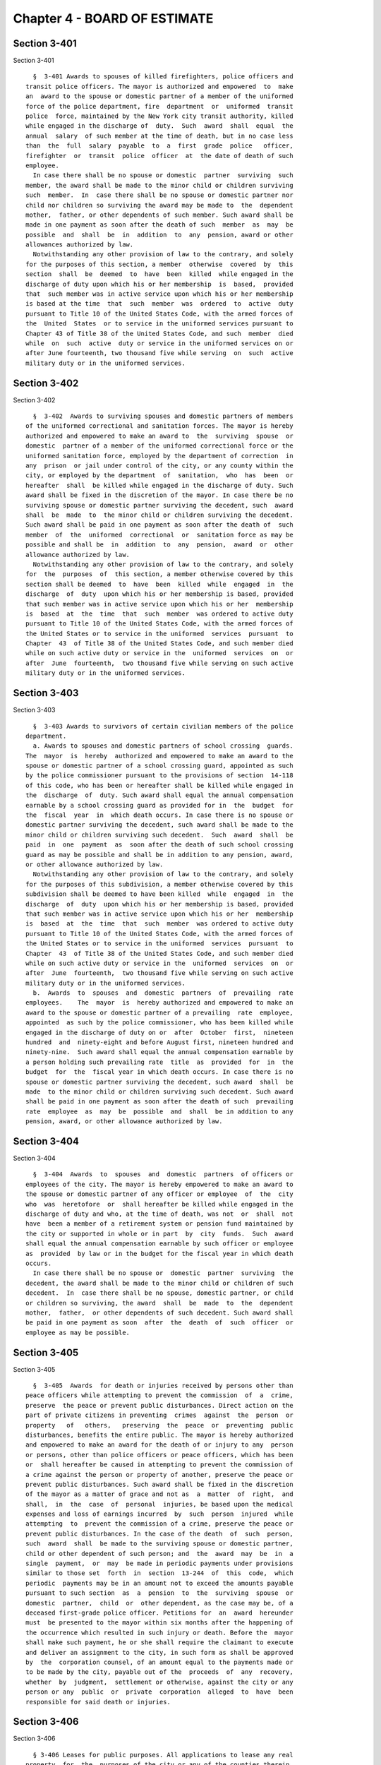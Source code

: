 Chapter 4 - BOARD OF ESTIMATE
=============================

Section 3-401
-------------

Section 3-401 ::    
        
     
        §  3-401 Awards to spouses of killed firefighters, police officers and
      transit police officers. The mayor is authorized and empowered  to  make
      an  award to the spouse or domestic partner of a member of the uniformed
      force of the police department, fire  department  or  uniformed  transit
      police  force, maintained by the New York city transit authority, killed
      while engaged in the discharge of  duty.  Such  award  shall  equal  the
      annual  salary  of such member at the time of death, but in no case less
      than  the  full  salary  payable  to  a  first  grade  police   officer,
      firefighter  or  transit  police  officer  at  the date of death of such
      employee.
        In case there shall be no spouse or domestic  partner  surviving  such
      member, the award shall be made to the minor child or children surviving
      such  member.  In  case there shall be no spouse or domestic partner nor
      child nor children so surviving the award may be made to  the  dependent
      mother,  father, or other dependents of such member. Such award shall be
      made in one payment as soon after the death of such  member  as  may  be
      possible  and  shall  be  in  addition  to  any  pension, award or other
      allowances authorized by law.
        Notwithstanding any other provision of law to the contrary, and solely
      for the purposes of this section, a member  otherwise  covered  by  this
      section  shall  be  deemed  to  have  been  killed  while engaged in the
      discharge of duty upon which his or her membership  is  based,  provided
      that  such member was in active service upon which his or her membership
      is based at the time  that  such  member  was  ordered  to  active  duty
      pursuant to Title 10 of the United States Code, with the armed forces of
      the  United  States  or to service in the uniformed services pursuant to
      Chapter 43 of Title 38 of the United States Code, and such  member  died
      while  on  such  active  duty or service in the uniformed services on or
      after June fourteenth, two thousand five while serving  on  such  active
      military duty or in the uniformed services.
    
    
    
    
    
    
    

Section 3-402
-------------

Section 3-402 ::    
        
     
        §  3-402  Awards to surviving spouses and domestic partners of members
      of the uniformed correctional and sanitation forces. The mayor is hereby
      authorized and empowered to make an award to  the  surviving  spouse  or
      domestic  partner of a member of the uniformed correctional force or the
      uniformed sanitation force, employed by the department of correction  in
      any  prison  or jail under control of the city, or any county within the
      city, or employed by the department  of  sanitation,  who  has  been  or
      hereafter  shall  be killed while engaged in the discharge of duty. Such
      award shall be fixed in the discretion of the mayor. In case there be no
      surviving spouse or domestic partner surviving the decedent, such  award
      shall  be  made  to  the minor child or children surviving the decedent.
      Such award shall be paid in one payment as soon after the death of  such
      member  of  the  uniformed  correctional  or  sanitation force as may be
      possible and shall be  in  addition  to  any  pension,  award  or  other
      allowance authorized by law.
        Notwithstanding any other provision of law to the contrary, and solely
      for  the  purposes  of  this section, a member otherwise covered by this
      section shall be deemed  to  have  been  killed  while  engaged  in  the
      discharge  of  duty  upon which his or her membership is based, provided
      that such member was in active service upon which his or her  membership
      is  based  at  the  time  that  such  member  was ordered to active duty
      pursuant to Title 10 of the United States Code, with the armed forces of
      the United States or to service in the uniformed  services  pursuant  to
      Chapter  43  of Title 38 of the United States Code, and such member died
      while on such active duty or service in the  uniformed  services  on  or
      after  June  fourteenth,  two thousand five while serving on such active
      military duty or in the uniformed services.
    
    
    
    
    
    
    

Section 3-403
-------------

Section 3-403 ::    
        
     
        §  3-403 Awards to survivors of certain civilian members of the police
      department.
        a. Awards to spouses and domestic partners of school crossing  guards.
      The  mayor  is  hereby  authorized and empowered to make an award to the
      spouse or domestic partner of a school crossing guard, appointed as such
      by the police commissioner pursuant to the provisions of section  14-118
      of this code, who has been or hereafter shall be killed while engaged in
      the  discharge  of  duty. Such award shall equal the annual compensation
      earnable by a school crossing guard as provided for in  the  budget  for
      the  fiscal  year  in  which death occurs. In case there is no spouse or
      domestic partner surviving the decedent, such award shall be made to the
      minor child or children surviving such decedent.  Such  award  shall  be
      paid  in  one  payment  as  soon after the death of such school crossing
      guard as may be possible and shall be in addition to any pension, award,
      or other allowance authorized by law.
        Notwithstanding any other provision of law to the contrary, and solely
      for the purposes of this subdivision, a member otherwise covered by this
      subdivision shall be deemed to have been killed  while  engaged  in  the
      discharge  of  duty  upon which his or her membership is based, provided
      that such member was in active service upon which his or her  membership
      is  based  at  the  time  that  such  member  was ordered to active duty
      pursuant to Title 10 of the United States Code, with the armed forces of
      the United States or to service in the uniformed  services  pursuant  to
      Chapter  43  of Title 38 of the United States Code, and such member died
      while on such active duty or service in the  uniformed  services  on  or
      after  June  fourteenth,  two thousand five while serving on such active
      military duty or in the uniformed services.
        b.  Awards  to  spouses  and  domestic  partners  of  prevailing  rate
      employees.    The  mayor  is  hereby authorized and empowered to make an
      award to the spouse or domestic partner of a prevailing  rate  employee,
      appointed  as such by the police commissioner, who has been killed while
      engaged in the discharge of duty on or  after  October  first,  nineteen
      hundred  and  ninety-eight and before August first, nineteen hundred and
      ninety-nine.  Such award shall equal the annual compensation earnable by
      a person holding such prevailing rate  title  as  provided  for  in  the
      budget  for  the  fiscal year in which death occurs. In case there is no
      spouse or domestic partner surviving the decedent, such award  shall  be
      made  to the minor child or children surviving such decedent. Such award
      shall be paid in one payment as soon after the death of such  prevailing
      rate  employee  as  may  be  possible  and  shall  be in addition to any
      pension, award, or other allowance authorized by law.
    
    
    
    
    
    
    

Section 3-404
-------------

Section 3-404 ::    
        
     
        §  3-404  Awards  to  spouses  and  domestic  partners  of officers or
      employees of the city. The mayor is hereby empowered to make an award to
      the spouse or domestic partner of any officer or employee  of  the  city
      who  was  heretofore  or  shall hereafter be killed while engaged in the
      discharge of duty and who, at the time of death, was not  or  shall  not
      have  been a member of a retirement system or pension fund maintained by
      the city or supported in whole or in part  by  city  funds.  Such  award
      shall equal the annual compensation earnable by such officer or employee
      as  provided  by law or in the budget for the fiscal year in which death
      occurs.
        In case there shall be no spouse or  domestic  partner  surviving  the
      decedent, the award shall be made to the minor child or children of such
      decedent.  In  case there shall be no spouse, domestic partner, or child
      or children so surviving, the award  shall  be  made  to  the  dependent
      mother,  father,  or other dependents of such decedent. Such award shall
      be paid in one payment as soon  after  the  death  of  such  officer  or
      employee as may be possible.
    
    
    
    
    
    
    

Section 3-405
-------------

Section 3-405 ::    
        
     
        §  3-405  Awards  for death or injuries received by persons other than
      peace officers while attempting to prevent the commission  of  a  crime,
      preserve  the peace or prevent public disturbances. Direct action on the
      part of private citizens in preventing  crimes  against  the  person  or
      property   of   others,   preserving  the  peace  or  preventing  public
      disturbances, benefits the entire public. The mayor is hereby authorized
      and empowered to make an award for the death of or injury to any  person
      or persons, other than police officers or peace officers, which has been
      or  shall hereafter be caused in attempting to prevent the commission of
      a crime against the person or property of another, preserve the peace or
      prevent public disturbances. Such award shall be fixed in the discretion
      of the mayor as a matter of grace and not as  a  matter  of  right,  and
      shall,  in  the  case  of  personal  injuries, be based upon the medical
      expenses and loss of earnings incurred  by  such  person  injured  while
      attempting  to  prevent the commission of a crime, preserve the peace or
      prevent public disturbances. In the case of the death  of  such  person,
      such  award  shall  be made to the surviving spouse or domestic partner,
      child or other dependent of such person; and  the  award  may  be  in  a
      single  payment,  or  may  be made in periodic payments under provisions
      similar to those set  forth  in  section  13-244  of  this  code,  which
      periodic  payments may be in an amount not to exceed the amounts payable
      pursuant to such section  as  a  pension  to  the  surviving  spouse  or
      domestic  partner,  child  or  other dependent, as the case may be, of a
      deceased first-grade police officer. Petitions for  an  award  hereunder
      must  be presented to the mayor within six months after the happening of
      the occurrence which resulted in such injury or death. Before the  mayor
      shall make such payment, he or she shall require the claimant to execute
      and deliver an assignment to the city, in such form as shall be approved
      by  the  corporation counsel, of an amount equal to the payments made or
      to be made by the city, payable out of the  proceeds  of  any  recovery,
      whether  by  judgment,  settlement or otherwise, against the city or any
      person or any  public  or  private  corporation  alleged  to  have  been
      responsible for said death or injuries.
    
    
    
    
    
    
    

Section 3-406
-------------

Section 3-406 ::    
        
     
        § 3-406 Leases for public purposes. All applications to lease any real
      property  for  the  purposes of the city or any of the counties therein,
      including the premises required in accordance with law for armories  and
      drill rooms and places of deposit for the safekeeping of arms, uniforms,
      equipment,  accoutrements  and camp equipage of the national guard, must
      be presented to and passed upon by the board  of  estimate.  The  board,
      upon  the  report of the commissioner of general services, and upon such
      further inquiry  as  such  board,  in  its  discretion,  may  make,  may
      authorize  a  lease  of  such  premises  as  shall  be  specified in its
      resolution, at the rent therein set forth for  a  period  not  exceeding
      twenty-one  years.  Such  lease  may  contain  a  provision for renewals
      thereof at the option of the city. Such lease,  however,  shall  not  be
      authorized except at a fair and reasonable rent, and unless the board is
      satisfied,  and  shall  so express, that it would be for the interest of
      the city that a lease of the premises for the purposes specified  should
      be  made.  If  the  city,  prior  to the making of the lease, shall have
      entered upon the possession of the property, the lease may  be  made  to
      commence as of the date when the occupation commenced.
    
    
    
    
    
    
    

Section 3-407
-------------

Section 3-407 ::    
        
     
        §  3-407  Transfer  of streets. The board of estimate may transfer the
      jurisdiction and control of  any  street  from  one  agency  to  another
      agency.
    
    
    
    
    
    
    

